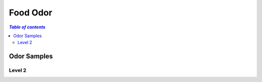 
.. _$_03-detail-1-chemicals-3-food-odor:

=========
Food Odor
=========

.. contents:: `Table of contents`
   :depth: 2
   :local:

Odor Samples
============

Level 2
^^^^^^^


